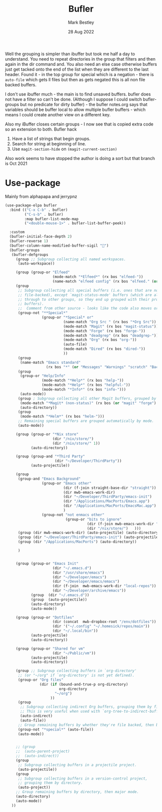 #+TITLE:  Bufler
#+AUTHOR: Mark Bestley
#+DATE:   28 Aug 2022
#+PROPERTY:header-args :tangle yes
Well the grouping is simpler than ibuffer but took me half a day to understand. You need to repeat directories in the group that filters and then again in the dir command and. You also need an else case otherwise buffers just get tacked onto the end of the list when they are different to the last header.
Found it - in the top group for special which is a negation - there is ~auto-file~ which gets ll files but then as gets negated this is all non file backed buffers.

I don't use ibuffer much - the main is to find unsaved buffers. bufler does not have a filter so can't be done. (Although I suppose I could switch bufler-groups but no predicate for dirty buffer) - the bufler notes.org says that variables should be buffer local to allow multiple bufler buffers - which means I could create another view on a different key.

Also my iBuffer closes certain groups - I now see that is copied extra code so an extension to both.
Bufler hack
1) Have a list of strings that begin groups.
2) Search for string at beginning of line.
3) Use ~magit-section-hide~ on ~(magit-current-section)~

Also work seems to have stopped the author is doing a sort but that branch is Oct 2021
* Use-package
:PROPERTIES:
:ID:       org_mark_mini20.local:20220828T181203.235621
:END:
Mainly from alphapapa and jerrypnz

#+NAME: org_mark_mini20.local_20220828T160715.054498
#+begin_src emacs-lisp
(use-package-elpa bufler
  :bind (("C-x C-b" . bufler)
		 ("C-s-b" . bufler)
		 :map bufler-list-mode-map
		 ("<double-mouse-1>" . bufler-list-buffer-peek))

  :custom
  (bufler-initial-face-depth 2)
  (bufler-reverse 1)
  (bufler-column-name-modified-buffer-sigil "🛑")
  (bufler-groups
   (bufler-defgroups
	 (group ;; Subgroup collecting all named workspaces.
	  (auto-workspace))

	 (group (group-or "Elfeed"
					  (mode-match "*Elfeed*" (rx bos "elfeed-"))
					  (name-match "elfeed config" (rx bos "elfeed." (or "el" "org")))))
	 (group
	  ;; Subgroup collecting all special buffers (i.e. ones that are not
	  ;; file-backed), except `magit-status-mode' buffers (which are allowed to fall
	  ;; through to other groups, so they end up grouped with their project
	  ;; buffers).
	  ;;  Comment from other source - looks like the code also moves org and dired
	  (group-not "**Special*"
				 (group-or "*Special* or"
						   (name-match "Org Src " (rx bos "*Org Src"))
						   (mode-match "Magit" (rx bos "magit-status"))
						   (mode-match "Forge" (rx bos "forge-"))
						   (mode-match "deadgrep" (rx bos "deadgrep-"))
						   (mode-match "Org" (rx bos "org-"))
						   (auto-file)
						   (mode-match "Dired" (rx bos "dired-"))
						   ))
	  (group
	   (name-match "Emacs standard"
				   (rx bos "*" (or "Messages" "Warnings" "scratch" "Backtrace") "*")))
	  (group
	   (group-or "Help/Info"
				 (mode-match "*Help*" (rx bos "help-"))
				 (mode-match "*Help*" (rx bos "helpful-"))
				 (mode-match "*Info*" (rx bos "info-")))
	   (auto-mode))
	  (group ; Subgroup collecting all other Magit buffers, grouped by directory.
	   (mode-match "*Magit* (non-status)" (rx bos (or "magit" "forge") "-"))
	   (auto-directory))
	  (group
	   (mode-match "*Helm*" (rx bos "helm-")))
	  ;; Remaining special buffers are grouped automatically by mode.
	  (auto-mode))

	 (group (group-or "*Nix store"
					  (dir "/nix/store/")
					  (dir "/nix/store/" 1))
			(auto-directory))

	 (group (group-and "*Third Party"
					   (dir "~/Developer/ThirdParty"))
			(auto-projectile))

	 (group
	  (group-and "Emacs Background"
				 (group-or "Emacs other"
						   (dir (f-join straight-base-dir "straight"))
						   (dir mwb-emacs-work-dir)
						   (dir "~/Developer/ThirdParty/emacs-init")
						   (dir "/Applications/MacPorts/Emacs.app")
						   (dir "/Applications/MacPorts/EmacsMac.app")
						   )
				 (group-not "not enmacs other"
							(group-or "bits to ignore"
									  (dir (f-join mwb-emacs-work-dir "local-repos"))
									  (dir "/nix/store/")   )))
	  (group (dir mwb-emacs-work-dir) (auto-projectile) (auto-directory))
	  (group (dir "~/Developer/ThirdParty/emacs-init") (auto-projectile))
	  (group (dir "/Applications/MacPorts") (auto-directory))

	  )


	 (group (group-or "Emacs Init"
					  (dir "~/.emacs.d")
					  (dir "/usr/share/emacs")
					  (dir "~/Developer/emacs")
					  (dir "~/Developer/emacs/emacs")
					  (dir (f-join  mwb-emacs-work-dir "local-repos"))
					  (dir "~/Developer/archive/emacs"))
			(group  (dir "~/.emacs.d"))
			(group  (auto-projectile))
			(auto-directory)
			(auto-mode))

	 (group (group-or "Dotfiles"
					  (dir (concat  mwb-dropbox-root "/env/dotfiles"))
					  (dir '("~/.config" "~/.homesick/repos/main"))
					  (dir "~/.local/bin"))
			(auto-projectile)
			(auto-directory))

	 (group (group-or "Shared for vm"
					  (dir "~/Public/vm"))
			(auto-projectile)
			(auto-directory))

	 (group ;; Subgroup collecting buffers in `org-directory'
	  ;; (or "~/org" if `org-directory' is not yet defined).
	  (group-or "Org files"
				(dir (if (bound-and-true-p org-directory)
						 org-directory
					   "~/org")
					 ))
	  (group
	   ;; Subgroup collecting indirect Org buffers, grouping them by file.
	   ;; This is very useful when used with `org-tree-to-indirect-buffer'.
	   (auto-indirect)
	   (auto-file))
	  ;; Group remaining buffers by whether they're file backed, then by mode.
	  (group-not "*special*" (auto-file))
	  (auto-mode))


	 ;; (group
	 ;;  (auto-parent-project)
	 ;;  (auto-indirect))
	 (group
	  ;; Subgroup collecting buffers in a projectile project.
      (auto-projectile))
	 (group
	  ;; Subgroup collecting buffers in a version-control project,
	  ;; grouping them by directory.
      (auto-project))
	 ;; Group remaining buffers by directory, then major mode.
	 (auto-directory)
	 (auto-mode))
   ))
#+end_src

#  LocalWords:  bufler ibuffer

